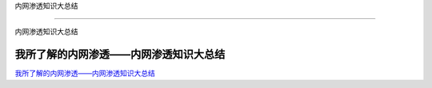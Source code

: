 内网渗透知识大总结

===========================

内网渗透知识大总结



我所了解的内网渗透——内网渗透知识大总结
-----------------

`我所了解的内网渗透——内网渗透知识大总结`_



.. _我所了解的内网渗透——内网渗透知识大总结: https://www.anquanke.com/post/id/92646


